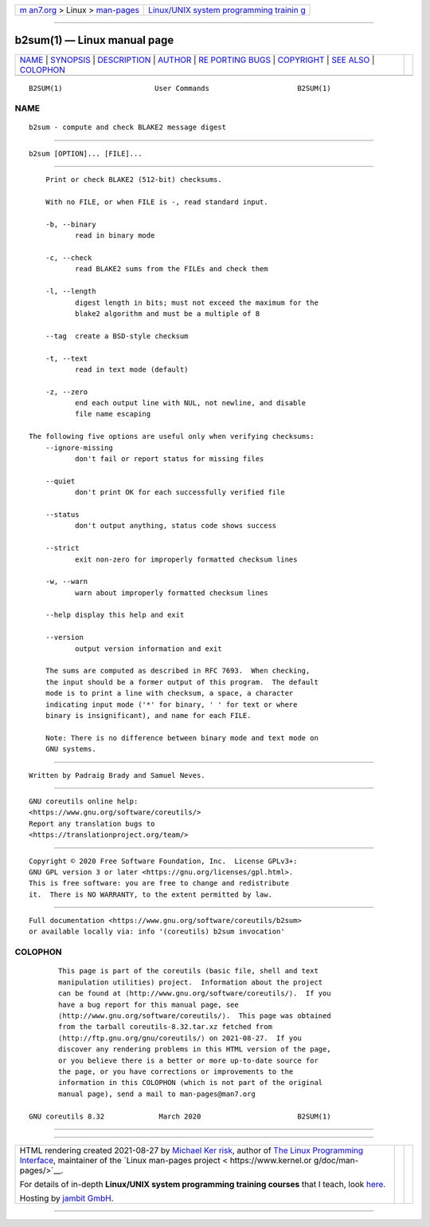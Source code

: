 .. container:: page-top

.. container:: nav-bar

   +----------------------------------+----------------------------------+
   | `m                               | `Linux/UNIX system programming   |
   | an7.org <../../../index.html>`__ | trainin                          |
   | > Linux >                        | g <http://man7.org/training/>`__ |
   | `man-pages <../index.html>`__    |                                  |
   +----------------------------------+----------------------------------+

--------------

b2sum(1) — Linux manual page
============================

+-----------------------------------+-----------------------------------+
| `NAME <#NAME>`__ \|               |                                   |
| `SYNOPSIS <#SYNOPSIS>`__ \|       |                                   |
| `DESCRIPTION <#DESCRIPTION>`__ \| |                                   |
| `AUTHOR <#AUTHOR>`__ \|           |                                   |
| `RE                               |                                   |
| PORTING BUGS <#REPORTING_BUGS>`__ |                                   |
| \| `COPYRIGHT <#COPYRIGHT>`__ \|  |                                   |
| `SEE ALSO <#SEE_ALSO>`__ \|       |                                   |
| `COLOPHON <#COLOPHON>`__          |                                   |
+-----------------------------------+-----------------------------------+
| .. container:: man-search-box     |                                   |
+-----------------------------------+-----------------------------------+

::

   B2SUM(1)                      User Commands                     B2SUM(1)

NAME
-------------------------------------------------

::

          b2sum - compute and check BLAKE2 message digest


---------------------------------------------------------

::

          b2sum [OPTION]... [FILE]...


---------------------------------------------------------------

::

          Print or check BLAKE2 (512-bit) checksums.

          With no FILE, or when FILE is -, read standard input.

          -b, --binary
                 read in binary mode

          -c, --check
                 read BLAKE2 sums from the FILEs and check them

          -l, --length
                 digest length in bits; must not exceed the maximum for the
                 blake2 algorithm and must be a multiple of 8

          --tag  create a BSD-style checksum

          -t, --text
                 read in text mode (default)

          -z, --zero
                 end each output line with NUL, not newline, and disable
                 file name escaping

      The following five options are useful only when verifying checksums:
          --ignore-missing
                 don't fail or report status for missing files

          --quiet
                 don't print OK for each successfully verified file

          --status
                 don't output anything, status code shows success

          --strict
                 exit non-zero for improperly formatted checksum lines

          -w, --warn
                 warn about improperly formatted checksum lines

          --help display this help and exit

          --version
                 output version information and exit

          The sums are computed as described in RFC 7693.  When checking,
          the input should be a former output of this program.  The default
          mode is to print a line with checksum, a space, a character
          indicating input mode ('*' for binary, ' ' for text or where
          binary is insignificant), and name for each FILE.

          Note: There is no difference between binary mode and text mode on
          GNU systems.


-----------------------------------------------------

::

          Written by Padraig Brady and Samuel Neves.


---------------------------------------------------------------------

::

          GNU coreutils online help:
          <https://www.gnu.org/software/coreutils/>
          Report any translation bugs to
          <https://translationproject.org/team/>


-----------------------------------------------------------

::

          Copyright © 2020 Free Software Foundation, Inc.  License GPLv3+:
          GNU GPL version 3 or later <https://gnu.org/licenses/gpl.html>.
          This is free software: you are free to change and redistribute
          it.  There is NO WARRANTY, to the extent permitted by law.


---------------------------------------------------------

::

          Full documentation <https://www.gnu.org/software/coreutils/b2sum>
          or available locally via: info '(coreutils) b2sum invocation'

COLOPHON
---------------------------------------------------------

::

          This page is part of the coreutils (basic file, shell and text
          manipulation utilities) project.  Information about the project
          can be found at ⟨http://www.gnu.org/software/coreutils/⟩.  If you
          have a bug report for this manual page, see
          ⟨http://www.gnu.org/software/coreutils/⟩.  This page was obtained
          from the tarball coreutils-8.32.tar.xz fetched from
          ⟨http://ftp.gnu.org/gnu/coreutils/⟩ on 2021-08-27.  If you
          discover any rendering problems in this HTML version of the page,
          or you believe there is a better or more up-to-date source for
          the page, or you have corrections or improvements to the
          information in this COLOPHON (which is not part of the original
          manual page), send a mail to man-pages@man7.org

   GNU coreutils 8.32             March 2020                       B2SUM(1)

--------------

--------------

.. container:: footer

   +-----------------------+-----------------------+-----------------------+
   | HTML rendering        |                       | |Cover of TLPI|       |
   | created 2021-08-27 by |                       |                       |
   | `Michael              |                       |                       |
   | Ker                   |                       |                       |
   | risk <https://man7.or |                       |                       |
   | g/mtk/index.html>`__, |                       |                       |
   | author of `The Linux  |                       |                       |
   | Programming           |                       |                       |
   | Interface <https:     |                       |                       |
   | //man7.org/tlpi/>`__, |                       |                       |
   | maintainer of the     |                       |                       |
   | `Linux man-pages      |                       |                       |
   | project <             |                       |                       |
   | https://www.kernel.or |                       |                       |
   | g/doc/man-pages/>`__. |                       |                       |
   |                       |                       |                       |
   | For details of        |                       |                       |
   | in-depth **Linux/UNIX |                       |                       |
   | system programming    |                       |                       |
   | training courses**    |                       |                       |
   | that I teach, look    |                       |                       |
   | `here <https://ma     |                       |                       |
   | n7.org/training/>`__. |                       |                       |
   |                       |                       |                       |
   | Hosting by `jambit    |                       |                       |
   | GmbH                  |                       |                       |
   | <https://www.jambit.c |                       |                       |
   | om/index_en.html>`__. |                       |                       |
   +-----------------------+-----------------------+-----------------------+

--------------

.. container:: statcounter

   |Web Analytics Made Easy - StatCounter|

.. |Cover of TLPI| image:: https://man7.org/tlpi/cover/TLPI-front-cover-vsmall.png
   :target: https://man7.org/tlpi/
.. |Web Analytics Made Easy - StatCounter| image:: https://c.statcounter.com/7422636/0/9b6714ff/1/
   :class: statcounter
   :target: https://statcounter.com/

